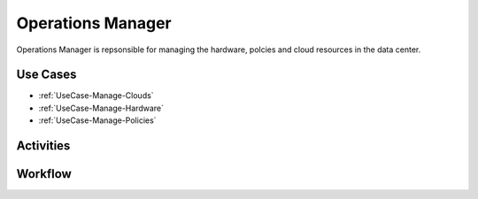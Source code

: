 .. _Ops-Manager:

Operations Manager
==================
Operations Manager is repsonsible for managing the hardware, polcies and cloud resources in the data center.

Use Cases
---------
* :ref:`UseCase-Manage-Clouds`
* :ref:`UseCase-Manage-Hardware`
* :ref:`UseCase-Manage-Policies`

.. image:: UseCases.png

Activities
----------

.. image:: Activity.png

Workflow
--------

.. image:: Workflow.png



